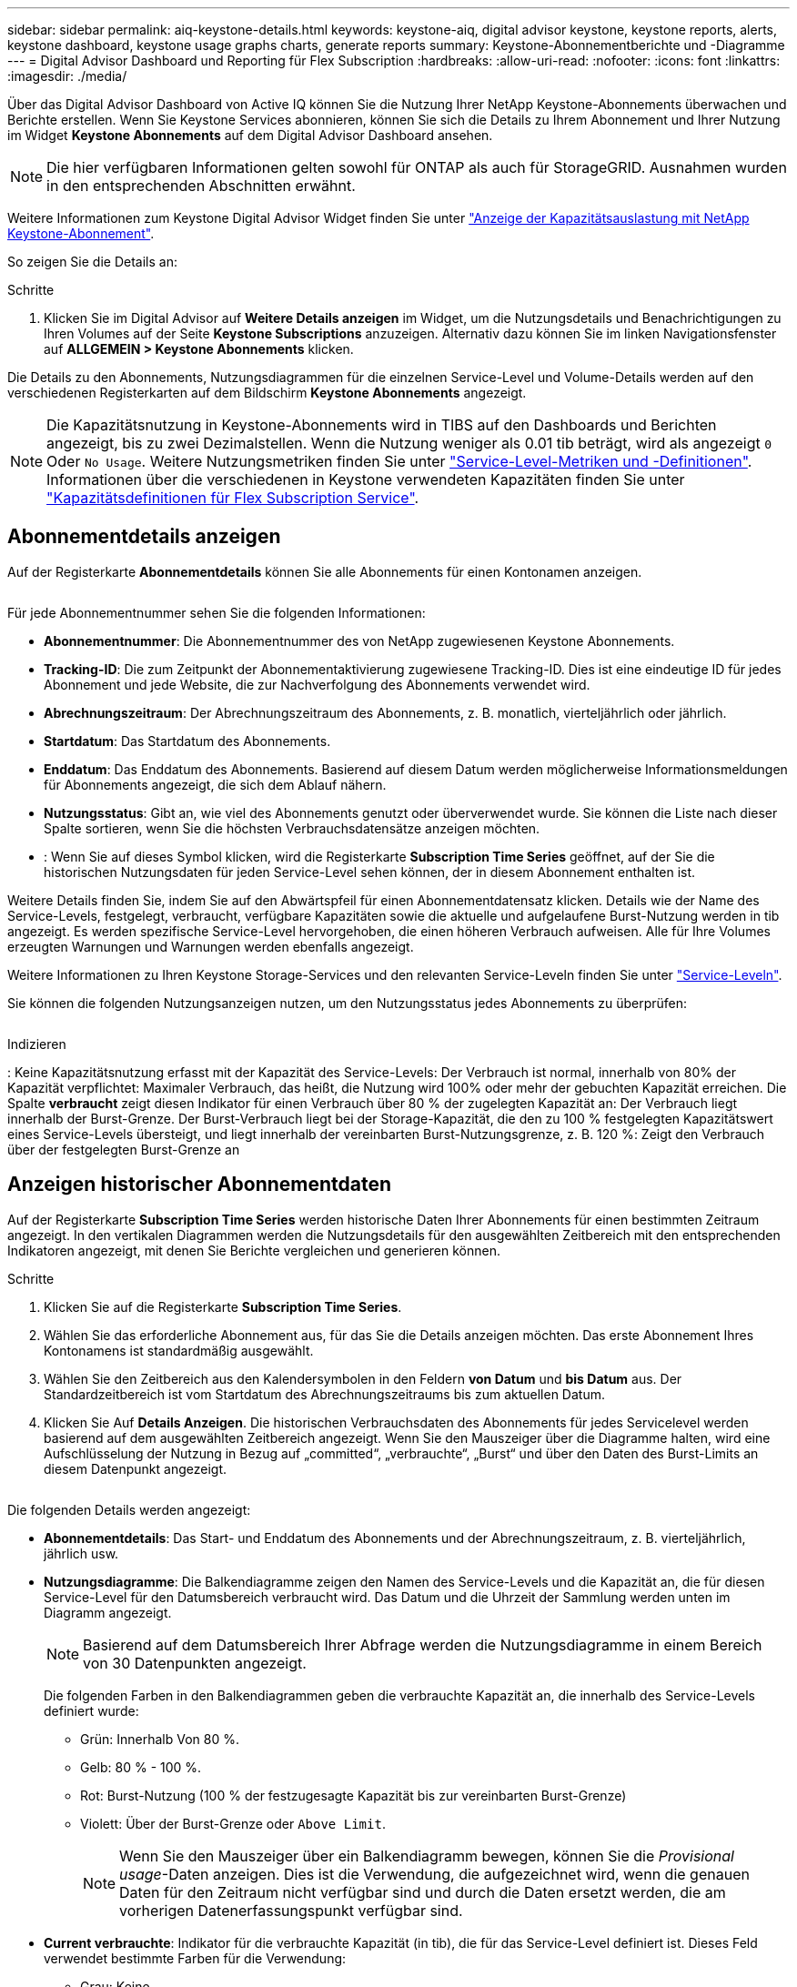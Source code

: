 ---
sidebar: sidebar 
permalink: aiq-keystone-details.html 
keywords: keystone-aiq, digital advisor keystone, keystone reports, alerts, keystone dashboard, keystone usage graphs charts, generate reports 
summary: Keystone-Abonnementberichte und -Diagramme 
---
= Digital Advisor Dashboard und Reporting für Flex Subscription
:hardbreaks:
:allow-uri-read: 
:nofooter: 
:icons: font
:linkattrs: 
:imagesdir: ./media/


[role="lead"]
Über das Digital Advisor Dashboard von Active IQ können Sie die Nutzung Ihrer NetApp Keystone-Abonnements überwachen und Berichte erstellen. Wenn Sie Keystone Services abonnieren, können Sie sich die Details zu Ihrem Abonnement und Ihrer Nutzung im Widget *Keystone Abonnements* auf dem Digital Advisor Dashboard ansehen.


NOTE: Die hier verfügbaren Informationen gelten sowohl für ONTAP als auch für StorageGRID. Ausnahmen wurden in den entsprechenden Abschnitten erwähnt.

Weitere Informationen zum Keystone Digital Advisor Widget finden Sie unter https://docs.netapp.com/us-en/active-iq/view_keystone_capacity_utilization.html["Anzeige der Kapazitätsauslastung mit NetApp Keystone-Abonnement"^].

So zeigen Sie die Details an:

.Schritte
. Klicken Sie im Digital Advisor auf *Weitere Details anzeigen* im Widget, um die Nutzungsdetails und Benachrichtigungen zu Ihren Volumes auf der Seite *Keystone Subscriptions* anzuzeigen. Alternativ dazu können Sie im linken Navigationsfenster auf *ALLGEMEIN > Keystone Abonnements* klicken.


Die Details zu den Abonnements, Nutzungsdiagrammen für die einzelnen Service-Level und Volume-Details werden auf den verschiedenen Registerkarten auf dem Bildschirm *Keystone Abonnements* angezeigt.


NOTE: Die Kapazitätsnutzung in Keystone-Abonnements wird in TIBS auf den Dashboards und Berichten angezeigt, bis zu zwei Dezimalstellen. Wenn die Nutzung weniger als 0.01 tib beträgt, wird als angezeigt `0` Oder `No Usage`. Weitere Nutzungsmetriken finden Sie unter https://docs.netapp.com/us-en/keystone/nkfsosm_service_level_metrics_and_definitions.html["Service-Level-Metriken und -Definitionen"]. Informationen über die verschiedenen in Keystone verwendeten Kapazitäten finden Sie unter https://docs.netapp.com/us-en/keystone/nkfsosm_keystone_service_capacity_definitions.html["Kapazitätsdefinitionen für Flex Subscription Service"].



== Abonnementdetails anzeigen

Auf der Registerkarte *Abonnementdetails* können Sie alle Abonnements für einen Kontonamen anzeigen.

image:aiq-ks-dtls.png[""]

Für jede Abonnementnummer sehen Sie die folgenden Informationen:

* *Abonnementnummer*: Die Abonnementnummer des von NetApp zugewiesenen Keystone Abonnements.
* *Tracking-ID*: Die zum Zeitpunkt der Abonnementaktivierung zugewiesene Tracking-ID. Dies ist eine eindeutige ID für jedes Abonnement und jede Website, die zur Nachverfolgung des Abonnements verwendet wird.
* *Abrechnungszeitraum*: Der Abrechnungszeitraum des Abonnements, z. B. monatlich, vierteljährlich oder jährlich.
* *Startdatum*: Das Startdatum des Abonnements.
* *Enddatum*: Das Enddatum des Abonnements. Basierend auf diesem Datum werden möglicherweise Informationsmeldungen für Abonnements angezeigt, die sich dem Ablauf nähern.
* *Nutzungsstatus*: Gibt an, wie viel des Abonnements genutzt oder überverwendet wurde. Sie können die Liste nach dieser Spalte sortieren, wenn Sie die höchsten Verbrauchsdatensätze anzeigen möchten.
* image:aiq-ks-time-icon.png[""]: Wenn Sie auf dieses Symbol klicken, wird die Registerkarte *Subscription Time Series* geöffnet, auf der Sie die historischen Nutzungsdaten für jeden Service-Level sehen können, der in diesem Abonnement enthalten ist.


Weitere Details finden Sie, indem Sie auf den Abwärtspfeil für einen Abonnementdatensatz klicken. Details wie der Name des Service-Levels, festgelegt, verbraucht, verfügbare Kapazitäten sowie die aktuelle und aufgelaufene Burst-Nutzung werden in tib angezeigt. Es werden spezifische Service-Level hervorgehoben, die einen höheren Verbrauch aufweisen. Alle für Ihre Volumes erzeugten Warnungen und Warnungen werden ebenfalls angezeigt.

Weitere Informationen zu Ihren Keystone Storage-Services und den relevanten Service-Leveln finden Sie unter https://docs.netapp.com/us-en/keystone/nkfsosm_performance.html["Service-Leveln"].

Sie können die folgenden Nutzungsanzeigen nutzen, um den Nutzungsstatus jedes Abonnements zu überprüfen:

image:usage-indicator.png[""]

.Indizieren
image:icon-grey.png[""]: Keine Kapazitätsnutzung erfasst mit der Kapazität des Service-Levelsimage:icon-green.png[""]: Der Verbrauch ist normal, innerhalb von 80% der Kapazität verpflichtetimage:icon-amber.png[""]: Maximaler Verbrauch, das heißt, die Nutzung wird 100% oder mehr der gebuchten Kapazität erreichen. Die Spalte *verbraucht* zeigt diesen Indikator für einen Verbrauch über 80 % der zugelegten Kapazität animage:icon-red.png[""]: Der Verbrauch liegt innerhalb der Burst-Grenze. Der Burst-Verbrauch liegt bei der Storage-Kapazität, die den zu 100 % festgelegten Kapazitätswert eines Service-Levels übersteigt, und liegt innerhalb der vereinbarten Burst-Nutzungsgrenze, z. B. 120 %image:icon-purple.png[""]: Zeigt den Verbrauch über der festgelegten Burst-Grenze an



== Anzeigen historischer Abonnementdaten

Auf der Registerkarte *Subscription Time Series* werden historische Daten Ihrer Abonnements für einen bestimmten Zeitraum angezeigt. In den vertikalen Diagrammen werden die Nutzungsdetails für den ausgewählten Zeitbereich mit den entsprechenden Indikatoren angezeigt, mit denen Sie Berichte vergleichen und generieren können.

.Schritte
. Klicken Sie auf die Registerkarte *Subscription Time Series*.
. Wählen Sie das erforderliche Abonnement aus, für das Sie die Details anzeigen möchten. Das erste Abonnement Ihres Kontonamens ist standardmäßig ausgewählt.
. Wählen Sie den Zeitbereich aus den Kalendersymbolen in den Feldern *von Datum* und *bis Datum* aus. Der Standardzeitbereich ist vom Startdatum des Abrechnungszeitraums bis zum aktuellen Datum.
. Klicken Sie Auf *Details Anzeigen*. Die historischen Verbrauchsdaten des Abonnements für jedes Servicelevel werden basierend auf dem ausgewählten Zeitbereich angezeigt. Wenn Sie den Mauszeiger über die Diagramme halten, wird eine Aufschlüsselung der Nutzung in Bezug auf „committed“, „verbrauchte“, „Burst“ und über den Daten des Burst-Limits an diesem Datenpunkt angezeigt.


image:aiq-ks-subtime-2.png[""]

Die folgenden Details werden angezeigt:

* *Abonnementdetails*: Das Start- und Enddatum des Abonnements und der Abrechnungszeitraum, z. B. vierteljährlich, jährlich usw.
* *Nutzungsdiagramme*: Die Balkendiagramme zeigen den Namen des Service-Levels und die Kapazität an, die für diesen Service-Level für den Datumsbereich verbraucht wird. Das Datum und die Uhrzeit der Sammlung werden unten im Diagramm angezeigt.
+

NOTE: Basierend auf dem Datumsbereich Ihrer Abfrage werden die Nutzungsdiagramme in einem Bereich von 30 Datenpunkten angezeigt.

+
Die folgenden Farben in den Balkendiagrammen geben die verbrauchte Kapazität an, die innerhalb des Service-Levels definiert wurde:

+
** Grün: Innerhalb Von 80 %.
** Gelb: 80 % - 100 %.
** Rot: Burst-Nutzung (100 % der festzugesagte Kapazität bis zur vereinbarten Burst-Grenze)
** Violett: Über der Burst-Grenze oder `Above Limit`.
+

NOTE: Wenn Sie den Mauszeiger über ein Balkendiagramm bewegen, können Sie die _Provisional usage_-Daten anzeigen. Dies ist die Verwendung, die aufgezeichnet wird, wenn die genauen Daten für den Zeitraum nicht verfügbar sind und durch die Daten ersetzt werden, die am vorherigen Datenerfassungspunkt verfügbar sind.



* *Current verbrauchte*: Indikator für die verbrauchte Kapazität (in tib), die für das Service-Level definiert ist. Dieses Feld verwendet bestimmte Farben für die Verwendung:
+
** Grau: Keine.
** Grün: Innerhalb von 80% der gebuchten Kapazität.
** Gelb: Jeder Verbrauch über 80 % der gebuchten Kapazität.


* *Aktueller Burst*: Indikator für die verbrauchte Kapazität innerhalb oder oberhalb des definierten Burst-Limits. Jede Nutzung innerhalb der vereinbarten Burst-Grenze, beispielsweise 20 % über der gebuchten Kapazität, erfolgt innerhalb des Burst-Limits. Eine weitere Nutzung wird als Nutzung über dem Burst-Limit betrachtet. Dieses Feld verwendet bestimmte Farben für die Verwendung:
+
** Grau: Keine.
** Rot: Platzen.
** Lila: Über der Burst-Grenze.


* *Aufgelaufene Burst*: Indikator für die aufgelaufene Burst-Nutzung oder verbrauchte Kapazität, die pro Monat für den aktuellen Abrechnungszeitraum berechnet wird. Die aufgelaufene Burst-Nutzung wird auf Basis der zurecheneten und verbrauchten Kapazität für ein Service-Level berechnet: `(consumed - committed)/365.25/12`.
+

NOTE: Die Indikatoren *Aktuelle verbrauchte*, *Aktuelle Burst* und *aufgelaufene Burst* bestimmen den Verbrauch in Bezug auf den Abrechnungszeitraum des Abonnements und basieren nicht auf dem Datumsbereich der Abfrage.





== Zeigen Sie Systemdetails an

Auf der Registerkarte *Systemdetails* können Sie den Verbrauch und andere Details für Ihre Volumes in ONTAP anzeigen. Bei StorageGRID werden auf dieser Registerkarte die Nodes und ihre individuelle Nutzung in Ihrer Objekt-Storage-Umgebung angezeigt.

.<strong>-</strong>
[%collapsible]
====
Für ONTAP werden auf der Registerkarte „Systemdetails“ Informationen wie Kapazitätsnutzung, Volume-Typ, Cluster, Aggregat und Service-Level der Volumes in Ihrer Storage-Umgebung angezeigt, die durch das Keystone Abonnement gemanagt werden.

.Schritte
. Klicken Sie auf die Registerkarte *Systemdetails*.
. Wählen Sie die Abonnementnummer aus. Standardmäßig ist die erste verfügbare Abonnementnummer ausgewählt.
+
Die Volume-Details werden angezeigt. Sie können durch die Spalten blättern und mehr darüber erfahren, indem Sie den Mauszeiger auf die Informationssymbole neben den Spaltenüberschriften bewegen. Sie können nach den Spalten sortieren und die Listen filtern, um bestimmte Informationen anzuzeigen. Sie können einzelne Seriennummern der Knoten kopieren, indem Sie auf die Schaltfläche *Node Serials kopieren* klicken.



image:aiq-ks-sysdtls.png[""]

====
.<strong>-UmeNodes und </strong>
[%collapsible]
====
Bei StorageGRID zeigt diese Registerkarte die logische Nutzung der Nodes in der Objekt-Storage-Umgebung an.

.Schritte
. Klicken Sie auf die Registerkarte *Systemdetails*.
. Wählen Sie die Abonnementnummer aus. Standardmäßig ist die erste verfügbare Abonnementnummer ausgewählt. Bei Auswahl der Abonnementnummer wird der Link für Details zum Objekt-Storage aktiviert.
+
image:sg-link.png[""]

. Klicken Sie auf den Link, um die Knotennamen und Details zur logischen Nutzung für jeden Node anzuzeigen.
+
image:sg-link-2.png[""]



====


== Berichte generieren

Sie können Berichte für Ihre Abonnementdetails, Nutzungsdaten für einen bestimmten Zeitraum und Systemdetails von jedem der Registerkarten erstellen und anzeigen, indem Sie auf die Schaltfläche *CSV herunterladen* klicken: image:download-icon.png[""]

Die Details werden im CSV-Format erstellt, das Sie zur späteren Verwendung speichern können.

Auf der Registerkarte *Subscription Time Series* haben Sie die Möglichkeit, den Bericht für die standardmäßigen 30 Datenpunkte des Datumsbereichs Ihrer Abfrage oder Tagesberichte herunterzuladen.

image:aiq-report-dnld.png[""]

Beispielbericht für die Registerkarte *Subscription Time Series*, in der die grafischen Daten konvertiert werden:

image:report.png[""]



== Anzeigen von Meldungen

Warnungen auf der Konsole senden Warnhinweise, mit denen Sie die in Ihrer Storage-Umgebung auftretenden Probleme verstehen.

Es gibt zwei Arten von Warnmeldungen:

* *Information*: Für Probleme, wie Ihre Abonnements, die sich einem Ende nähern, können Sie Informationswarnungen sehen. Bewegen Sie den Mauszeiger über das Informationssymbol, um mehr über das Problem zu erfahren.
* *Warnung*: Probleme, wie z. B. Nichteinhaltung, werden als Warnungen angezeigt. Wenn beispielsweise Volumes in den gemanagten Clustern ohne über AQoS-Richtlinien (Adaptive QoS) verbunden sind, wird eine Warnmeldung angezeigt. Klicken Sie auf den Link in der Warnmeldung, um die Liste der nicht kompatiblen Volumes auf der Registerkarte *Systemdetails* anzuzeigen.
+
Informationen zu AQoS-Richtlinien finden Sie unter https://docs.netapp.com/us-en/keystone/nkfsosm_kfs_billing.html#billing-and-adaptive-qos-policies["Abrechnung und anpassungsfähige QoS-Richtlinien"].



image:alert-aiq.png[""]

Wenden Sie sich an den NetApp Support, um weitere Informationen zu diesen Warn- und Warnungsmeldungen zu erhalten. Weitere Informationen finden Sie unter https://docs.netapp.com/us-en/keystone/sewebiug_raise_a_service_request.html["Eine Serviceanfrage stellen"].
